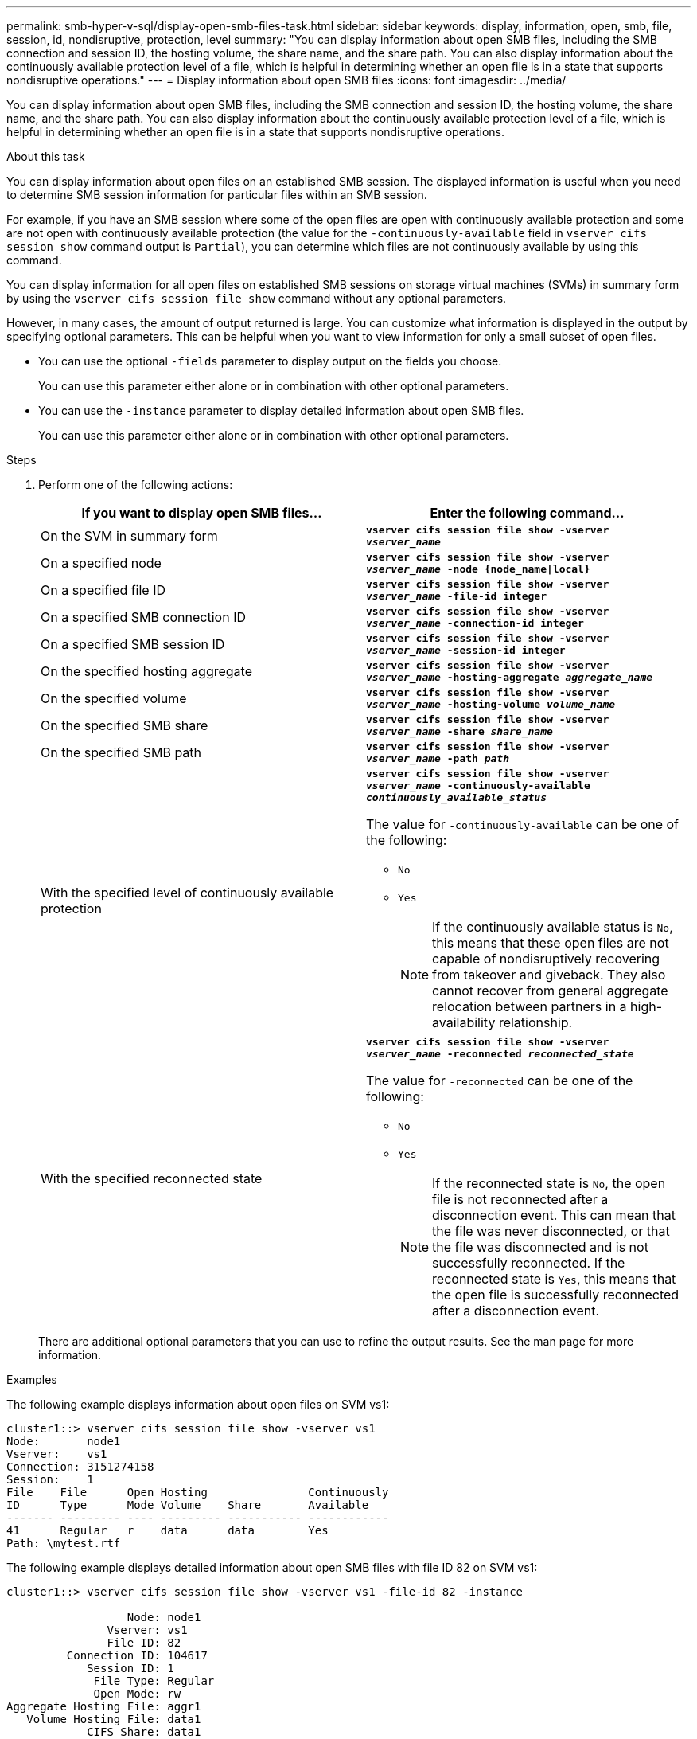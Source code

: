 ---
permalink: smb-hyper-v-sql/display-open-smb-files-task.html
sidebar: sidebar
keywords: display, information, open, smb, file, session, id, nondisruptive, protection, level
summary: "You can display information about open SMB files, including the SMB connection and session ID, the hosting volume, the share name, and the share path. You can also display information about the continuously available protection level of a file, which is helpful in determining whether an open file is in a state that supports nondisruptive operations."
---
= Display information about open SMB files
:icons: font
:imagesdir: ../media/

[.lead]
You can display information about open SMB files, including the SMB connection and session ID, the hosting volume, the share name, and the share path. You can also display information about the continuously available protection level of a file, which is helpful in determining whether an open file is in a state that supports nondisruptive operations.

.About this task

You can display information about open files on an established SMB session. The displayed information is useful when you need to determine SMB session information for particular files within an SMB session.

For example, if you have an SMB session where some of the open files are open with continuously available protection and some are not open with continuously available protection (the value for the `-continuously-available` field in `vserver cifs session show` command output is `Partial`), you can determine which files are not continuously available by using this command.

You can display information for all open files on established SMB sessions on storage virtual machines (SVMs) in summary form by using the `vserver cifs session file show` command without any optional parameters.

However, in many cases, the amount of output returned is large. You can customize what information is displayed in the output by specifying optional parameters. This can be helpful when you want to view information for only a small subset of open files.

* You can use the optional `-fields` parameter to display output on the fields you choose.
+
You can use this parameter either alone or in combination with other optional parameters.

* You can use the `-instance` parameter to display detailed information about open SMB files.
+
You can use this parameter either alone or in combination with other optional parameters.

.Steps

. Perform one of the following actions:
+
[options="header"]
|===
| If you want to display open SMB files...| Enter the following command...
a|
On the SVM in summary form
a|
`*vserver cifs session file show -vserver _vserver_name_*`
a|
On a specified node
a|
`*vserver cifs session file show -vserver _vserver_name_ -node {node_name\|local}*`
a|
On a specified file ID
a|
`*vserver cifs session file show -vserver _vserver_name_ -file-id integer*`
a|
On a specified SMB connection ID
a|
`*vserver cifs session file show -vserver _vserver_name_ -connection-id integer*`
a|
On a specified SMB session ID
a|
`*vserver cifs session file show -vserver _vserver_name_ -session-id integer*`
a|
On the specified hosting aggregate
a|
`*vserver cifs session file show -vserver _vserver_name_ -hosting-aggregate _aggregate_name_*`
a|
On the specified volume
a|
`*vserver cifs session file show -vserver _vserver_name_ -hosting-volume _volume_name_*`
a|
On the specified SMB share
a|
`*vserver cifs session file show -vserver _vserver_name_ -share _share_name_*`
a|
On the specified SMB path
a|
`*vserver cifs session file show -vserver _vserver_name_ -path _path_*`
a|
With the specified level of continuously available protection
a|
`*vserver cifs session file show -vserver _vserver_name_ -continuously-available _continuously_available_status_*`

The value for `-continuously-available` can be one of the following:

 ** `No`
 ** `Yes`
+
[NOTE]
====
If the continuously available status is `No`, this means that these open files are not capable of nondisruptively recovering from takeover and giveback. They also cannot recover from general aggregate relocation between partners in a high-availability relationship.
====
a|
With the specified reconnected state
a|
`*vserver cifs session file show -vserver _vserver_name_ -reconnected _reconnected_state_*`

The value for `-reconnected` can be one of the following:

 ** `No`
 ** `Yes`
+
[NOTE]
====
If the reconnected state is `No`, the open file is not reconnected after a disconnection event. This can mean that the file was never disconnected, or that the file was disconnected and is not successfully reconnected. If the reconnected state is `Yes`, this means that the open file is successfully reconnected after a disconnection event.
====

|===
There are additional optional parameters that you can use to refine the output results. See the man page for more information.

.Examples

The following example displays information about open files on SVM vs1:

----
cluster1::> vserver cifs session file show -vserver vs1
Node:       node1
Vserver:    vs1
Connection: 3151274158
Session:    1
File    File      Open Hosting               Continuously
ID      Type      Mode Volume    Share       Available
------- --------- ---- --------- ----------- ------------
41      Regular   r    data      data        Yes
Path: \mytest.rtf
----

The following example displays detailed information about open SMB files with file ID 82 on SVM vs1:

----
cluster1::> vserver cifs session file show -vserver vs1 -file-id 82 -instance

                  Node: node1
               Vserver: vs1
               File ID: 82
         Connection ID: 104617
            Session ID: 1
             File Type: Regular
             Open Mode: rw
Aggregate Hosting File: aggr1
   Volume Hosting File: data1
            CIFS Share: data1
  Path from CIFS Share: windows\win8\test\test.txt
            Share Mode: rw
           Range Locks: 1
Continuously Available: Yes
           Reconnected: No
----
